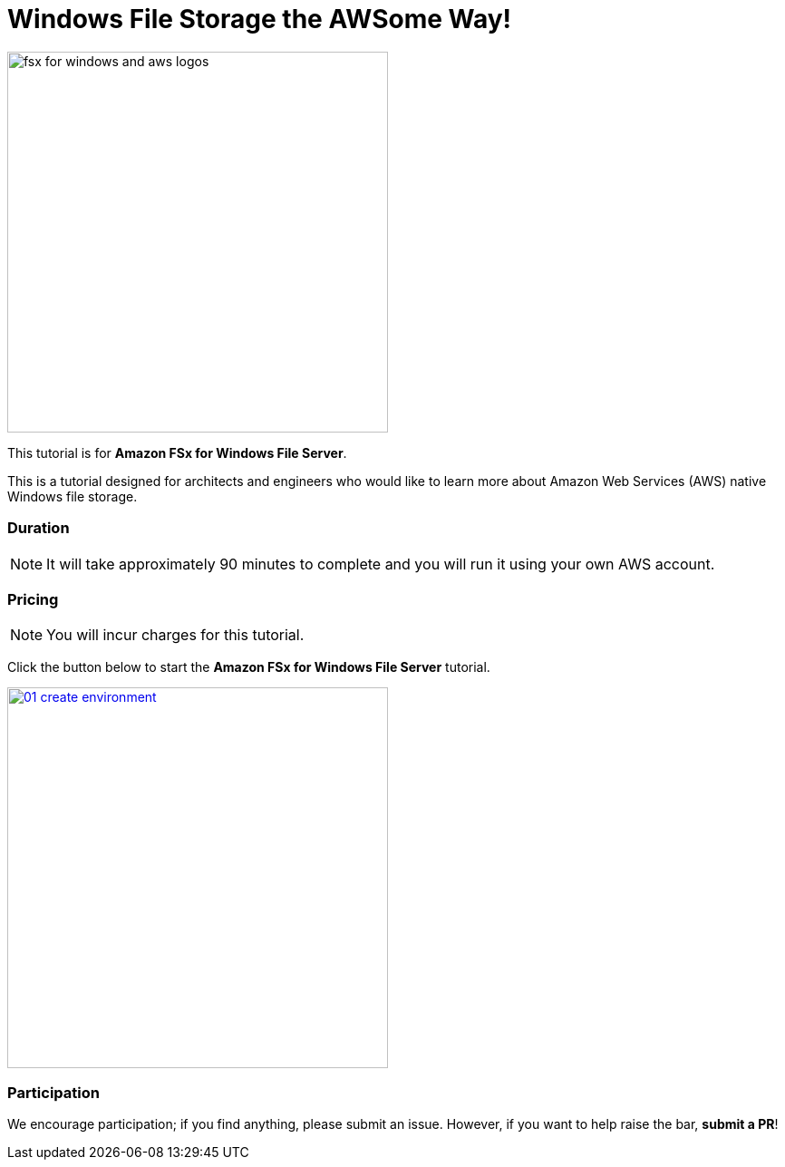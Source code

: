 = Windows File Storage the AWSome Way!
:icons:
:linkattrs:
:imagesdir: ../resources/images

image:fsx-windows-aws-logos.png[alt="fsx for windows and aws logos", align="left",width=420]

This tutorial is for *Amazon FSx for Windows File Server*.

This is a tutorial designed for architects and engineers who would like to learn more about Amazon Web Services (AWS) native Windows file storage.

=== Duration

NOTE: It will take approximately 90 minutes to complete and you will run it using your own AWS account.

=== Pricing

NOTE: You will incur charges for this tutorial.


Click the button below to start the *Amazon FSx for Windows File Server* tutorial.

image::01-create-environment.png[link=01-create-environment/, align="left",width=420]

=== Participation

We encourage participation; if you find anything, please submit an issue. However, if you want to help raise the bar, **submit a PR**!
